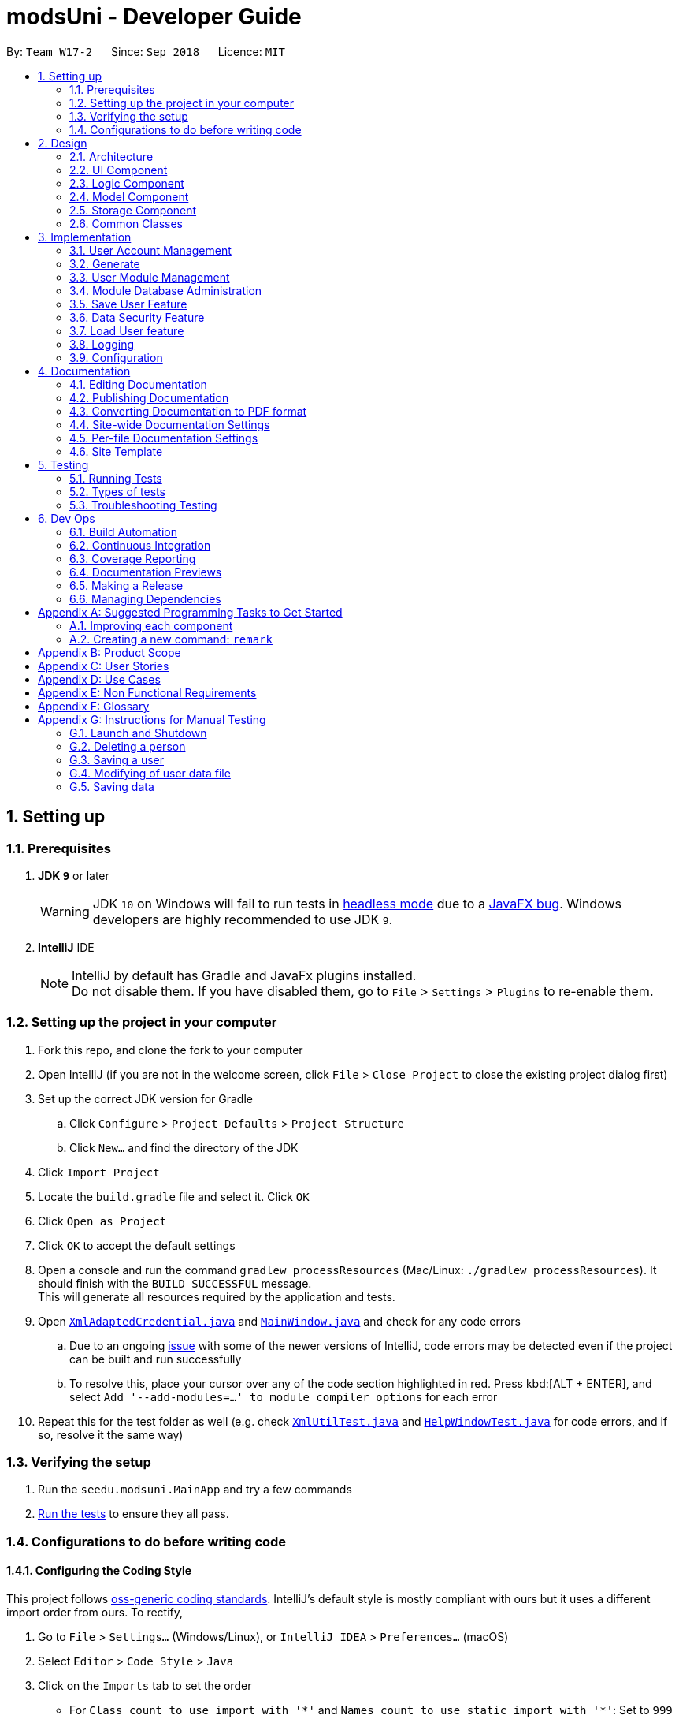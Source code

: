 = modsUni - Developer Guide
:site-section: DeveloperGuide
:toc:
:toc-title:
:toc-placement: preamble
:sectnums:
:imagesDir: images
:stylesDir: stylesheets
:xrefstyle: full
ifdef::env-github[]
:tip-caption: :bulb:
:note-caption: :information_source:
:warning-caption: :warning:
:experimental:
endif::[]
:repoURL: https://github.com/CS2103-AY1819S1-W17-2/main/tree/master/

By: `Team W17-2`      Since: `Sep 2018`      Licence: `MIT`

== Setting up

=== Prerequisites

. *JDK `9`* or later
+
[WARNING]
JDK `10` on Windows will fail to run tests in <<UsingGradle#Running-Tests, headless mode>> due to a https://github.com/javafxports/openjdk-jfx/issues/66[JavaFX bug].
Windows developers are highly recommended to use JDK `9`.

. *IntelliJ* IDE
+
[NOTE]
IntelliJ by default has Gradle and JavaFx plugins installed. +
Do not disable them. If you have disabled them, go to `File` > `Settings` > `Plugins` to re-enable them.


=== Setting up the project in your computer

. Fork this repo, and clone the fork to your computer
. Open IntelliJ (if you are not in the welcome screen, click `File` > `Close Project` to close the existing project dialog first)
. Set up the correct JDK version for Gradle
.. Click `Configure` > `Project Defaults` > `Project Structure`
.. Click `New...` and find the directory of the JDK
. Click `Import Project`
. Locate the `build.gradle` file and select it. Click `OK`
. Click `Open as Project`
. Click `OK` to accept the default settings
. Open a console and run the command `gradlew processResources` (Mac/Linux: `./gradlew processResources`). It should finish with the `BUILD SUCCESSFUL` message. +
This will generate all resources required by the application and tests.
. Open link:{repoURL}/src/main/java/seedu/modsuni/storage/XmlAdaptedCredential.java[`XmlAdaptedCredential.java`] and link:{repoURL}/src/main/java/seedu/modsuni/ui/MainWindow.java[`MainWindow.java`] and check for any code errors
.. Due to an ongoing https://youtrack.jetbrains.com/issue/IDEA-189060[issue] with some of the newer versions of IntelliJ, code errors may be detected even if the project can be built and run successfully
.. To resolve this, place your cursor over any of the code section highlighted in red. Press kbd:[ALT + ENTER], and select `Add '--add-modules=...' to module compiler options` for each error
. Repeat this for the test folder as well (e.g. check link:{repoURL}/src/test/java/seedu/modsuni/commons/util/XmlUtilTest.java[`XmlUtilTest.java`] and link:{repoURL}/src/test/java/seedu/modsuni/ui/HelpWindowTest.java[`HelpWindowTest.java`] for code errors, and if so, resolve it the same way)

=== Verifying the setup

. Run the `seedu.modsuni.MainApp` and try a few commands
. <<Testing,Run the tests>> to ensure they all pass.

=== Configurations to do before writing code

==== Configuring the Coding Style

This project follows https://github.com/oss-generic/process/blob/master/docs/CodingStandards.adoc[oss-generic coding standards]. IntelliJ's default style is mostly compliant with ours but it uses a different import order from ours. To rectify,

. Go to `File` > `Settings...` (Windows/Linux), or `IntelliJ IDEA` > `Preferences...` (macOS)
. Select `Editor` > `Code Style` > `Java`
. Click on the `Imports` tab to set the order

* For `Class count to use import with '\*'` and `Names count to use static import with '*'`: Set to `999` to prevent IntelliJ from contracting the import statements
* For `Import Layout`: The order is `import static all other imports`, `import java.\*`, `import javax.*`, `import org.\*`, `import com.*`, `import all other imports`. Add a `<blank line>` between each `import`

Optionally, you can follow the <<UsingCheckstyle#, UsingCheckstyle.adoc>> document to configure Intellij to check style-compliance as you write code.

==== Updating Documentation to match your fork

After forking the repo, the documentation will still have the modsUni branding and refer to the `CS2103-AY1819S1-W17-2/main` repo.

If you plan to develop this fork as a separate product (i.e. instead of contributing to `CS2103-AY1819S1-W17-2/main`), you should do the following:

. Configure the <<Docs-SiteWideDocSettings, site-wide documentation settings>> in link:{repoURL}/build.gradle[`build.gradle`], such as the `site-name`, to suit your own project.

. Replace the URL in the attribute `repoURL` in link:{repoURL}/docs/DeveloperGuide.adoc[`DeveloperGuide.adoc`] and link:{repoURL}/docs/UserGuide.adoc[`UserGuide.adoc`] with the URL of your fork.

==== Setting Up CI

Set up Travis to perform Continuous Integration (CI) for your fork. See <<UsingTravis#, UsingTravis.adoc>> to learn how to set it up.

After setting up Travis, you can optionally set up coverage reporting for your team fork (see <<UsingCoveralls#, UsingCoveralls.adoc>>).

[NOTE]
Coverage reporting could be useful for a team repository that hosts the final version but it is not that useful for your personal fork.

Optionally, you can set up AppVeyor as a second CI (see <<UsingAppVeyor#, UsingAppVeyor.adoc>>).

[NOTE]
Having both Travis and AppVeyor ensures your App works on both Unix-based platforms and Windows-based platforms (Travis is Unix-based and AppVeyor is Windows-based)

==== Getting Started with Coding

When you are ready to start coding,

1. Get some sense of the overall design by reading <<Design-Architecture>>.
2. Take a look at <<GetStartedProgramming>>.

== Design

[[Design-Architecture]]
=== Architecture

.Architecture Diagram
image::Architecture.png[width="600"]

The *_Architecture Diagram_* given above explains the high-level design of the App. Given below is a quick overview of each component.

[TIP]
The `.pptx` files used to create diagrams in this document can be found in the link:{repoURL}/docs/diagrams/[diagrams] folder. To update a diagram, modify the diagram in the pptx file, select the objects of the diagram, and choose `Save as picture`.

`Main` has only one class called link:{repoURL}/src/main/java/seedu/modsuni/MainApp.java[`MainApp`]. It is responsible for,

* At app launch: Initializes the components in the correct sequence, and connects them up with each other.
* At shut down: Shuts down the components and invokes cleanup method where necessary.

<<Design-Commons,*`Commons`*>> represents a collection of classes used by multiple other components. Two of those classes play important roles at the architecture level.

* `EventsCenter` : This class (written using https://github.com/google/guava/wiki/EventBusExplained[Google's Event Bus library]) is used by components to communicate with other components using events (i.e. a form of _Event Driven_ design)
* `LogsCenter` : Used by many classes to write log messages to the App's log file.

The rest of the App consists of four components.

* <<Design-Ui,*`UI`*>>: The UI of the App.
* <<Design-Logic,*`Logic`*>>: The command executor.
* <<Design-Model,*`Model`*>>: Holds the data of the App in-memory.
* <<Design-Storage,*`Storage`*>>: Reads data from, and writes data to, the hard disk.

Each of the four components

* Defines its _API_ in an `interface` with the same name as the Component.
* Exposes its functionality using a `{Component Name}Manager` class.

For example, the `Logic` component (see the class diagram given below) defines it's API in the `Logic.java` interface and exposes its functionality using the `LogicManager.java` class.

.Class Diagram of the Logic Component
image::LogicClassDiagram.png[width="800"]

[discrete]
==== Events-Driven Nature of the Design

The _Sequence Diagram_ below shows how the components interact for the scenario where the user issues the register command.

.Component interactions for `register` command (part 1)
image::SDforRegisterCommandOverview.png[width="800"]

[NOTE]
Note how the `Model` simply raises a `AddressBookChangedEvent` when the Address Book data are changed, instead of asking the `Storage` to save the updates to the hard disk.

The diagram below shows how the `EventsCenter` reacts to that event, which eventually results in the updates being saved to the hard disk and the status bar of the UI being updated to reflect the 'Last Updated' time.

.Component interactions for `register` command (part 2)
image::SDforRegisterCommandPart2.png[width="800"]

[NOTE]
Note how the event is propagated through the `EventsCenter` to the `Storage` and `UI` without `Model` having to be coupled to either of them. This is an example of how this Event Driven approach helps us reduce direct coupling between components.

The sections below give more details of each component.

[[Design-Ui]]
=== UI Component

.Structure of the UI Component
image::UiClassDiagram.png[width="800"]

*API* : link:{repoURL}/src/main/java/seedu/modsuni/ui/Ui.java[`Ui.java`]

The UI consists of a `MainWindow` that is made up of parts e.g.`CommandBox`, `ResultDisplay`, `PersonListPanel`, `StatusBarFooter`, `BrowserPanel` etc. All these, including the `MainWindow`, inherit from the abstract `UiPart` class.

The `UI` component uses JavaFx UI framework. The layout of these UI parts are defined in matching `.fxml` files that are in the `src/main/resources/view` folder. For example, the layout of the link:{repoURL}/src/main/java/seedu/modsuni/ui/MainWindow.java[`MainWindow`] is specified in link:{repoURL}/src/main/resources/view/MainWindow.fxml[`MainWindow.fxml`]

The `UI` component,

* Executes user commands using the `Logic` component.
* Binds itself to some data in the `Model` so that the UI can auto-update when data in the `Model` change.
* Responds to events raised from various parts of the App and updates the UI accordingly.

[[Design-Logic]]
=== Logic Component

[[fig-LogicClassDiagram]]
.Structure of the Logic Component
image::LogicClassDiagram.png[width="800"]

*API* :
link:{repoURL}/src/main/java/seedu/modsuni/logic/Logic.java[`Logic.java`]

.  `Logic` uses the `ModsUniParser` class to parse the user command.
.  This results in a `Command` object which is executed by the `LogicManager`.
.  The command execution can affect the `Model` (e.g. adding a person) and/or raise events.
.  The result of the command execution is encapsulated as a `CommandResult` object which is passed back to the `Ui`.

Given below is the Sequence Diagram for interactions within the `Logic` component for the `execute("delete 1")` API call.

.Interactions Inside the Logic Component for the `delete 1` Command
image::DeletePersonSdForLogic.png[width="800"]

[[Design-Model]]
=== Model Component

.Structure of the Model Component
image::ModelClassDiagram.png[width="800"]

*API* : link:{repoURL}/src/main/java/seedu/modsuni/model/Model.java[`Model.java`]

The `Model`,

* stores a `UserPref` object that represents the user's preferences.
* stores the Address Book data.
* exposes an unmodifiable `ObservableList<Person>` that can be 'observed' e.g. the UI can be bound to this list so that the UI automatically updates when the data in the list change.
* does not depend on any of the other three components.

[[Design-Storage]]
=== Storage Component

.Structure of the Storage Component
image::StorageClassDiagram.png[width="800"]

*API* : link:{repoURL}/src/main/java/seedu/modsuni/storage/Storage.java[`Storage.java`]

The `Storage` component,

* can save `UserPref` objects in json format and read it back.
* can save the Address Book data in xml format and read it back.

[[Design-Commons]]
=== Common Classes

Classes used by multiple components are in the `seedu.modsuni.commons` package.

== Implementation

This section describes some noteworthy details on how certain features are implemented.

// tag::useraccountmanagement[]
=== User Account Management

User Account Management involves mainly the authentication process of the users.
Only once they are authenticated, will their respective user data be loaded into the application.
Additionally, it is only by registering/logging in will users be able to access and manipulate their account details. +
This section will describe in detail the Current Implementation and the Design Considerations of the User Account Management feature. +

Figure 1(shown below) describes the general flow of the user account management in an activity diagram.

image::ADforUserAccountManagement.png[width="800",align="center"]
[.text-center]
_Figure 1. Activity Diagram for User Account Management._

==== Current Implementation

The User Account Management mechanism is facilitated by the following classes:

* `Credential` +
It stores `Username` and `Password` of the `User` class. +
Additionally, it implements the following operation(s):

** `Credential#isSameCredential(...)` -- Determines if there already exists a `Credential` with the same username in the `CredentialStore`

* `CredentialStore` +
It stores the credentials and the corresponding username in a `HashMap` object. +
Additionally, it implements the following operations(s):

** `CredentialStore#addCredential(...)` -- Adds the input credential into the credential store
** `CredentialStore#removeCredential(...)` -- Removes the input credential from the credential store.
** `CredentialStore#isVerifiedCredential(...)` -- Checks if there exists the same credential with the matching username and passwords. Returns `true` if the input credential is verified.

[NOTE]
The above operations are exposed in the `Model` interface as `Model#addCredential()`, `Model#removeCredential()` and `Model#isVerifiedCredential()` respectively.

* `User` +
Contains all the necessary data contained within a single user. +
Currently, there are two Users, each defined by their `Roles`; namely `Student` and `Admin` as defined in the enum class `Role.java`

*** `Student` +
Refers to the majority of the users. It stores variables pertaining to a student user.

*** `Admin` +
Refers to the application managers. It stores variables pertaining to an administrator.

Figure 2(shown below) is the Class Diagrams illustrating the inheritance between `User`, `Student` and `Admin`

image::UserClassDiagram.png[width="500",align="center"]
[.text-center]
_Figure 2. User, Student and Admin Class Diagrams_

[NOTE]
Each User types contain different class-variables. Additionally, the sets of commands available for either `User` types are limited to their respective `Role`

===== Implementation of the register feature

The `register` feature is facilitated by the `RegisterCommand` class.
It allows for students to sign up for a modsUni account, which is required to use the application.

[NOTE]
Registering only applies to students. For the creation of `Admin` Accounts, only existing administrators can create another `Admin` account

The `RegisterCommand` extends the `Command` class. Figure 3(shown below) depicts the UML representation of the `RegisterCommand`. +

image::RegisterCommandUML.png[width="350",align="center"]
[.text-center]
_Figure 3. UML Diagram of `RegisterCommand`._

Parsing of command is performed by `RegisterCommandParser`,
which returns a `RegisterCommand` object after parsing Username, Password, Name, Path to Profile Picture, Enrollment Date, Major(s) and Minor(s).
The Sequence Diagram shown below in Figure 4 illustrates the interactions between the `Logic` & `Model` components when the `RegisterCommand` is being executed.

image::SDforRegisterCommandLogicAndModel.png[width="900",align="center"]
[.text-center]
_Figure 4. Sequence Diagram for the interaction between `Logic` and `Model` Components when executing `RegisterCommand`._

Figure 5 below shows the high-level sequence diagram of the command execution.

image::SDforRegisterCommandOverview.png[width="800",align="center"]
[.text-center]
_Figure 5. High-Level Sequence diagram of registering a new student account._

Given below is an example usage scenario and how the register mechanism behaves at each step:

Step 1. The user launches the application for the first time. At start up, the `currentUser` in `Model` is not yet instantiated,
this would prevent any commands aside from `register` and `login` to be available to the user. +

[NOTE]
`currentUser` refers to the user account currently loaded in the modsUni Application.

Step 2. The user executes `register user/demo ...` to register a new `Student` account.
The `register` command will call `Model#addCredential(...)` and `Model#setCurrentUser(...)`. +

[NOTE]
A new `Student` would be initialized and automatically set as the `currentUser`, enabling the user to perform additional commands automatically. +


===== Implementation of the login feature

The `login` feature is facilitated by the `LoginCommand` class.
It allows for students to log into their existing modsUni account, granting them access to their respective user data. +

The `LoginCommand` extends the `Command` class. Figure 1(shown below) depicts the UML representation of the `LoginCommand`. +

image::LoginCommandUML.png[width="350",align="center"]
[.text-center]
_Figure 1. UML Diagram of `LoginCommand`._

Parsing of command is performed by `LoginCommandParser`, which returns a `LoginCommand` after parsing the username and password inputs.
The Sequence Diagram shown below in Figure 2 illustrates the interactions between the `Logic` & `Model` components when the `LoginCommand` is being executed.

image::SDforLoginCommandLogicAndModel.png[width="900",align="center"]
[.text-center]
_Figure 2. Sequence Diagram for the interaction between `Logic` and `Model` Components when executing `LoginCommand`._

Figure 3 below shows the high-level sequence diagram of the command execution.

image::SDforLoginCommandOverview.png[width="800",align="center"]
[.text-center]
_Figure 3. High-Level Sequence Diagram of the login process._

Given below is an example usage scenario and how the login mechanism behaves at each step:

1. The user launches the application. As explained earlier, since the `currentUser` in `Model` is not yet instantiated,
the user will only be able to execute either the `register` or `login` command. +

2. Having already registered an account, the user can proceed to execute `login user/demo pass/#Qwerty123` to log in to their account.
The `login` command will call `Model#isVerifiedCredential(...)` to determine if the user input matches a credential in `CredentialStore`. +

3. Should the credential be valid and verified, a `User` will be loaded from a the default `userData.xml` file.
Subseqently, the `Model#setCurrentUser(...)` will be called to set the loaded user data as the `currentUser`. +

4. Should the credential not be valid or does not match an existing credential in the `CredentialStore`, the user will simply be shown a failure message.

===== Implementation of the edit feature

The `edit` feature is facilitated by the `EditStudentCommand` class.
It allows for students to edit their existing modsUni account, granting them the ability
to modify personal details. +

The `EditStudentCommand` extends the `Command` class. Figure 1(shown below) depicts the UML representation of the `EditStudentCommand`. +

image::EditStudentCommandUML.png[width="350",align="center"]
[.text-center]
_Figure 1. UML Diagram of `EditStudentCommand`._

Parsing the command is performed by `EditStudentCommandParser`, which returns a `EditCommand` after parsing the user input.
The Sequence Diagram shown below in Figure 2 illustrates the interactions between the `Logic` & `Model` components when the `EditStudentCommand` is being executed.

image::SDforEditStudentCommandLogicAndModel.png[width="900",align="center"]
[.text-center]
_Figure 2. Sequence Diagram for the interaction between `Logic` and `Model` Components when executing `EditStudentCommand`._

Figure 3 below shows the high-level sequence diagram of the command execution:

image::SDforEditStudentCommand.png[width="800",align="center"]
[.text-center]
_Figure 3. High-Level Sequence Diagram of the edit process._

Given below is an example usage scenario and how the edit mechanism behaves at each step:

1. The user launches the application. Depending on whether the user already has an account registered, he would proceed to login. +
2. Now that the `currentUser` is being loaded. The student can proceed to execute an edit command `edit n/demo enroll/03/08/2017` +
At this point,`ModsUniParser` would instantiate `EditStudentCommandParser` which would parse the `edit` command.
3. `EditStudentCommandParser` would instantiate `EditStudentDescriptor`. `EditStudentDescriptor` contains the respective user details that is provided in the user input. +
[NOTE]
`EditStudentDescriptor` contains *only* the details as provided in the user input and will be used in `EditCommand#execute()` to update `currentUser`

4. `EditStudentCommandParser` would return a `EditCommand` with the descriptor class. Subsequently, `EditCommand#execute()` would be called.
5. At this point, `EditCommand#createEditedStudent(...)` would be called constructing a new Student object, with the `currentUser` and the descriptor.
6. Finally, `Model#setCurrentUser(...)` would be called to update `currentUser` with the new details.
[NOTE]
Upon the successful execute of the `edit` command, `UserTab` would also be updated with the new user details.

==== Design Considerations

===== Aspect: How user credentials are stored.

* **Alternative 1 (current choice):** Usage of a separate `CredentialStore` class to store all user credentials.
** Pros: This allows for better security through abstraction. By having the user credentials stored away from the `User`, they(users & malicious attackers) will not be able to explicitly manipulate the secured data outside the given parameters.
** Cons: Additional memory resources is used to store the data structures.
* **Alternative 2:** Storing the user credentials within the `User` class.
** Pros: This alternative is easier to implement.
** Cons: Sacrifices security for ease of implementation.

===== Aspect: Data structure to support the user account features.

* **Alternative 1 (current choice):** A `HashMap` is used to store the credentials, using a username-credential(`String->Credential`) key-value pair.
** Pros: Considering that there is no possibility of duplicate usernames, utilizing a `HashMap` data structure would improve optimization when verifying a specific credential, with an _O(1)_ search time.
** Cons: Additional memory resources is required for the usage of complex data structures.
* **Alternative 2:** Using a `List` of Credentials
** Pros: Will require less memory resources. Additionally, it is easier to implement.
** Cons: Should more and more user adopt the application, the increased volume of user credentials would result in an _O(n)_ operation when verifying a user credential.
// end::useraccountmanagement[]

// tag::generate[]
=== Generate

Generate is a command for student users to generate a schedule containing the modules to take in each
semester during their entire university candidature.

[NOTE]
The generate command can only be executed by users of type `Student`.

The section below will describe in detail the current implementation and design considerations of the
generate feature.

==== Current Implementation

The generate command is facilitated by the `GenerateCommand` class and the following methods in the Model
class:

* `Model#isStudent()` -- This method checks if the current user is a student.
* `Model#canGenerate()` -- This method checks if it is possible to generate a schedule.
* `Model#generateSchedule()` -- This method generates a schedule.

It generates a schedule based on the student’s staged modules. It also makes use of the `Generate`
class from the `Logic` package to create a schedule.

The `GenerateCommand` class extends from the `Command` class. Figure 1 as shown below depicts the UML
diagram for the `GenerateCommand` class.

image::GenerateCommandUML.png[width="250]
_Figure 1. GenerateCommand UML Diagram_

In the execute method of the Generate command, it will first check if the current user is a Student. Next
it will proceed on to check if all prerequisites of the student’s staged modules have been met. It does the
 prerequisite checks using the student’s taken module list. If the conditions are satisfactory, it will
 generate a schedule. Figure 2(shown below) shows the sequence diagram when executing the `GenerateCommand`.

image::SDforGenerateCommandLogicAndModel.png[width="250]
_Figure 2. Sequence diagram for the interaction between `Logic` and `Model` Components when executing
 `GenerateCommand`._

`GenerateCommand` uses multiple components of the modsUni application. Upon completion of generating the
schedule, two events will be posted. The first event is `MainWindowClearResourceEvent`. It will be posted to
inform the current UI that is in the main window to clear it's resources. The second event is
`NewGenerateResultAvailableEvent`. This event will show the UI for the schedule in the main window.
The sequence diagram shown below in Figure 3 illustrates the interactions between some of these components.

image::SequenceDiagramforGenerate.png[width="250]
_Figure 3. High Level Sequence Diagram for the `generate` command_

===== Example scenario of the generate command
Given below is an example usage scenario of how the generate command behaves:

The user launches the application for the first time and the `currentUser` will at this point be `null`.
Issuing the generate command at this point will throw an error message indicating to the user that they have
not registered an account or they are currently not logged in.

In order to utilise the generate command, the user must perform one of the following options:

* The user executes `register user/demo ...` to register a new `Student` account, followed by `addModuleS
cs1010`.

* The user executes `login user/demo pass/P@ssw0rd` to log into account, followed by `addModuleS cs1010`.

[NOTE]
A new `Student` would be initialized and automatically set as the `currentUser`. The module cs1010 would
also be added to the student's staged module list, enabling the student to perform generate command. +

==== Design Considerations

===== Aspect: How to generate a schedule

* **Alternative 1 (current choice):** Using of a separate `Generate` class to encapsulate the logic for
generating the schedule.
** Pros: Modification made to the generating of schedule does not affect the `Student` model.
** Cons: This approach adds complexity to the design of the application.
* **Alternative 2:** Adding the logic for generating the schedule to the `Student` model.
** Pros: This alternative is easier to implement.
** Cons: It breaks the single responsibility principle of the `Student` model.
// end::generate[]

// tag::usermodulemanagement[]
=== User Module Management
User Module Management involves mainly the interaction between users and their module lists.
A user is able to add and remove the module only if he is a student and the module exists in the database.
A user is allowed to search a module in the database.

The section below will describe in detail the Current Implementation and the Design Considerations of the User Module Management.

==== Current Implementation

The User Module Management is facilitated by the following classes:

* `Module` +
It stores all the necessary data contained within a single module.
The `code` of a module is considered as a key for searching and comparing purpose.
Two modules with the same `code` is considered as the same module.

* `ModuleList` +
It stores a `UniqueModuleList` which stores modules with unique code.

** `UniqueModuleList` stores an internal `ObservableList` for UI purpose.

* `User` +
It is the actor of the command. Add and remove commands are limited to a user whose `Roles` is `Student`.

** `Student` stores two `ModuleList` namely `modulesTaken` and `modulesStaged`, to store the modules chosen by the student.
*** `modulesTaken` represents the module student has taken before.
*** `modulesStaged` represents the module student wants to take later.

===== Implementation of the add feature

The `add` feature is facilitated by the `AddModuleToStudentStagedCommand` and `AddModuleToStudentTakenCommand` class.
It allows a user to add modules to his staged/taken module list by giving their code.

[NOTE]
A user is allowed to add only if: +
the user has logged in +
the user is a student +
the module exists in the database at this moment +
his staged/taken module list does not contains the module already

`AddModuleToStudentStaged/TakenCommand` extends the `Command` class. Figure 1(shown below) depicts the UML representation of `AddModuleToStudentStaged/TakenCommand`.

image::AddModuleToStudentStagedTakenCommandUML.png[width="400"]
_Figure 1. UML Diagram of `AddModuleToStudentStaged/TakenCommand`._

Parsing of command is performed by `AddModuleToStudentStaged/TakenCommandParser`,
which returns a `AddModuleToStudentStaged/TakenCommand` object after parsing input.

The Sequence Diagram shown below in Figure 2 illustrates the interactions between the `Logic` & `Model` components when `AddModuleToStudentStaged/TakenCommand` is being executed.

image::SDforAddModuleToStudentStagedTakenCommandLogicAndModel.png[width="900"]
_Figure 2. Sequence Diagram for the interaction between `Logic` and `Model` Components when executing `AddModuleToStudentStaged/TakenCommand`._

Figure 3 below shows the high-level sequence diagram of the command execution.

image::SDforAddModuleToStudentStagedTakenCommandOverview.png[width="800"]
_Figure 3. High-Level Sequence Diagram of adding a new module to the student's staged/taken module list._

Given below is an example usage scenario and how the adding mechanism behaves at each step: +
Step 1. The user launches the application. +
If it is the first time the user uses the application, after login as a student,
a `Student` model will be created, then `modulesTaken` and `modulesStaged` will be initialized as an empty `ModuleList`. +
If the user has logged in before, after login as a student, `modulesTaken` and `modulesStaged` will be recovered to the last saved version.

Step 2. After the user enters the command, `AddModuleToStudentStaged/TakenCommandParser` will create a `AddModuleToStudentStaged/TakenCommand`,
which contains two parameters. +
The first parameter is an `ArrayList` of `Code` to be searched. +
The second is a `String` contains the duplicate code entered by user.

Step 3. When the command is executed, `AddModuleToStudentStaged/TakenCommand` will call `Model#getCurrentUser()` and `Model#isStudent()` to check whether the user is a `Student`. +
`Model#searchCodeInDatabase(...)` to check whether the module exists in the database and update `toAdd` to the searched module,
`Model#hasModuleStaged/Taken(...)` to check whether the module has already existed in the student's staged/taken module list,
`Model#addModuleStaged/Taken(...)` to finally add the module to the student's staged/taken module list.

Step 4. After the module is added, the command will post an `ShowStaged/TakenTabRequestEvent` to show the user updated staged/taken module list. +
A `CommandResult` containing the log of execution result will be returned.

==== Design Considerations

===== Aspect: Search the module in the database

* **Alternative 1 (current choice):** Use `Code` as a key to search `moduleList` one by one.
** Pros: Easy to implement. Do not need to refactor `moduleList` to support this feature.
** Cons: Efficiency of searching is low. The time complexity is `O(N)`.
* **Alternative 2:** Refactor `moduleList` to be a `HashMap` for searching.
** Pros: Efficiency of searching will increase. The time complexity is `O(1)`.
** Cons: May not be cost-efficient to refactor `moduleList` only to support this feature.
// end::usermodulemanagement[]

// tag::moduledatabaseadministration[]
=== Module Database Administration

Module database administration is a series of commands that administrators can use to make necessary changes to keep
the module database up to date, or to cater to their own needs.

[NOTE]
The commands pertaining to module database administration can only be executed by users of type `Admin`.

Administrators can choose to add, remove or edit a module using `addModuleDB`, `removeModuleDB` and `editModule` respectively.
The changes will then be reflected
in both the module list in memory and in storage. Figure 1(shown below) describes the general flow of the administration
of the module database in an activity diagram.

image::ADforModuleDatabaseAdministration.png[width="800]
_Figure 1. Activity diagram for module database administration._

==== Current Implementation

The Module database administration mechanism is facilitated by `ModuleList` in `Model` via the following operations:

* `ModuleList#addModule(...)` -- This method adds a module to the module list.
* `ModuleList#removeModule(...)` -- This method removes a module from the module list.
* `ModuleList#hasModule(...)` -- This method checks if the given module already exists.
* `ModuleList#updateModule(...)` -- This method replace the specified target module with the given edited module.

[NOTE]
These operations are exposed in the `Model` interface as `Model#addModuleToDatabase(...)`,
`Model#removeModuleFromDatabase(...)`, `Model#hasModuleInDatabase(...)` and `Model#updateModule(...)` respectively.

Each module database administration commands is facilitated by a command class in modsUni. The following list
illustrates each command and their respective command class:

* `addModuleDB` -- `AddModuleToDatabaseCommand`
* `removeModuleDB` -- `RemoveModuleFromDatabaseCommand`
* `editModule` -- `EditModuleCommand`

**Adding module to database**

`addModuleDB` mechanism is facilitated by `AddModuleToDatabaseCommand`. It allows the addition of modules to database.

The `AddModuleToDatabaseCommand` extends for `Command`. Figure 2(shown below) depicts the UML representation of the
`AddModuleToDatabaseCommand`.

image::AddModuleToDatabaseCommandUML.png[width="400"]
_Figure 2. UML diagram of `AddModuleToDatabaseCommand`._

Parsing of command is performed by `AddModuleToDatabaseCommandParser`, which returns a `AddModuleToDatabaseCommand`
object after parsing ModuleCode, Title, Credit, Department, Description, AvailableSem and Prereq. Figure 3(shown below)
 shows the
sequence diagram of the `AddModuleToDatabaseCommandParser`.

image::SDforAddModuleToDatabaseCommandLogicAndModel.png[width="800"]
_Figure 3. Sequence diagram for the interaction between `Logic` and `Model` Components when executing
`AddModuleToDatabaseCommand`._

Figure 4(shown below) shows the high-level sequence diagram of the command execution.

image::SDforAddModuleToDatabaseCommand.png[width="800"]
_Figure 4. High-Level Sequence diagram of adding a module to database._

Given below is an example usage scenario and how the `addModuleDB` mechanism behaves at each step:

[NOTE]
For this example usage scenario, we assume that module "CS2109" did not exist in initially.

. An admin executes `addAdminDB` with valid arguments to add a module with module code “CS2109” to the module list.
The `addModuleDB` command calls `Model#addModuleToDatabase(...)`, causing the new model to be added to `ModuleList`
and subsequently update the `moduleList.xml` file with the new list.

. Another admin did not know the new module has already been added and tries to add the “CS2109” again by executing
`addModuleDB`. The `addModuleDB` command calls `Model#hasModuleInDatabase(...)`, causing a feedback to return,
informing the admin that the module already exists, and the module is not added.

**Deleting module from database**

`removeModuleDB` mechanism is facilitated by the `RemoveModuleFromDatabaseCommand` class. It allows `Admin` to remove
`Module` from the database.

The `RemoveModuleFromDatabaseCommand` extends for `Command`. Figure 5(shown below) depicts the UML representation of the
`RemoveModuleFromDatabaseCommand`.

image::RemoveModuleFromDatabaseCommandUML.png[width="400"]
_Figure 5. UML diagram of `RemoveModuleFromDatabaseCommand`._

Parsing of command is performed by `RemoveModuleFromDatabaseParser`, which returns a `RemoveModuleFromDatabase` object
after parsing moduleCode object. Figure 6(shown below) shows the sequence diagram of the `RemoveModuleFromDatabaseCommandParser`.

image::SDforRemoveModuleFromDatabaseCommandLogicAndModel.png[width="800"]
_Figure 6. Sequence diagram for the interaction between `Logic` and `Model` Components when executing
`RemoveModuleFromDatabase`._

Figure 7(shown below) shows the high-level sequence diagram of the command execution.

image::SDforRemoveModuleFromDatabaseCommand.png[width="800"]
_Figure 7. High-Level sequence diagram of removing a module from database._

Given below is an example usage scenario and how the `removeModuleDB` mechanism behaves at each step:

[NOTE]
For this example usage scenario, we assume that module "CS2109" already existed.

. An admin executes `removeAdminDB CS2109` to remove the module with module code “CS2109” from the module list.
The `removeModuleDB` command calls `Model#removeModuleFromDatabase(...)`, causing the module with module code “CS2109”
to be removed from the module list and subsequently update the `moduleList.xml` file with the new list.

. Another admin did not know that module “CS2109” has already been removed and tries to remove it again by
executing `removeModuleDB CS2109`. The `removeModuleDB` command returns a feedback informing the admin that the module
“CS2109” does not exist, and no changes is made to `ModuleList` and `moduleList.xml`.

**Editing module from database**

`editModule` mechanism is facilitated by the `EditModuleCommand` class. It allows `Admin` to edit `Module` from the
database.

The `EditModuleCommand` extends for `Command`. Figure 8(shown below) depicts the UML representation of the `EditModuleCommand`.

image::EditModuleCommandUML.png[width="400"]
_Figure 8. UML diagram of `EditModuleCommand`._

Parsing of command is performed by the `EditModuleCommandParser`, which returns a `EditModuleCommand` object after parsing
ModuleCode, Title, Credit, Department, Description, AvailableSem and Prereq. Figure 9(shown below) shows the sequence
diagram of the `EditModuleCommandParser`.

image::SDforEditModuleCommandLogicAndModel.png[width="800]
_Figure 9. Sequence diagram for the interaction between `Logic` and `Model` Components when executing `EditModule`._

Figure 10(shown below) shows the high-level sequence diagram of the command execution.

image::SDforEditModuleCommand.png[width="800"]
_Figure 10. High-level sequence diagram of editing a module from database._

==== Design Considerations

===== Aspect: How add & remove executes
* **Alternative 1 (current choice):** Interact with `moduleList` loaded from `moduleList.xml`.
** Pros: It is easy to implement.
** Cons: There may be performance issues in terms of memory usage.

* **Alternative 2:** Interact directly with `moduleList.xml`
** Pros: There will be less memory used for storing module list.
** Cons: Students may experience performance issues as they have to read from `moduleList.xml` in the hard disk every
time they execute command that requires reading the module list.

===== Aspect: Data structure for module list
* **Alternative 1 (current choice):** Using a list of `Module`.
** Pros: We can simply store `Module` objects directly into the list.
** Cons: We have to iterate through the list to check if a module exist, resulting in a linear time complexity.

* **Alternative 2:** Using a hash map with `ModuleCode` key and `Module` value.
** Pros: We can simply check if a `ModuleCode` key exists, which is fast as it is in constant time.
** Cons: Each module can only have one module code. Thus if a module have multiple module codes, we have to create
another module just to store the other module codes. This can be heavy on memory usage.
// end::moduledatabaseadministration[]

// tag::saveuser[]
=== Save User Feature
The save user feature involves mainly the saving process of a user's attributes.
A user can save their data only after they have logged in or registered an account.

[NOTE]
Data refers to a user's attributes listed in `SaveCommand` under the current implementation of the save user feature in the next section.

This section will describe in details the current implementation and the design considerations of the save user feature.

==== Current Implementation
The save mechanism is facilitated by the following classes:

* `SaveCommand` +
The `SaveCommand` stores the following attributes of a `User` object: +

** Attributes that exist in all user:

*** Username +
    The username of a user.
*** Name +
    The name of the user.
*** Role +
    The role of the user.
[NOTE]
`Username` is unique to every user and is used for logging in. `Name` is non-unique and multiple users can use the same `Name`.

** Attributes that only exist in an admin:

*** Salary +
    The salary of an administrator.
*** Employment Date +
    The employment date of an administrator.

** Attributes that only exist in a student:

*** Enrollment Date +
    The enrollment date of a student.
*** Major(s) +
    A list of a student's major.
*** Minor(s) +
    A list of a student's minor.
*** Modules Taken +
    A list of modules took by a student.
*** Modules Staged +
    A list of modules staged for the generation of candidature.
[IMPORTANT]
A student must have *at least one* major and can have no minor.

* `UserStorage` +
It provides methods to save the current user's attributes as well as to load a file containing previously saved data. +
`UserStorage` implements the following operations:
** `StorageManager#saveUser(…​)` — Save the user's data into the specified file path.
** `StorageManager#readUser(…​)` — Reads the user's data from the specified file path.

===== Implementation of the save feature

The `save` mechanism of modsUni is facilitated by `SaveCommand` class and is event-driven.
It allows a user to save their data as an XML file.

[NOTE]
Both admin and student can use the save feature.

The `SaveCommand` class extends from the `Command` class as shown below in Figure 1.

image::SaveCommandUML.png[width="250"]
_Figure 1. SaveCommand UML Diagram_

The parsing of command is performed by `SaveCommandParser`, which returns a `SaveCommand` object after parsing the save file path.
The sequence diagram shown below in Figure 2 illustrates the interactions between the Logic and Model components when the SaveCommand is being executed.

image::SDforSaveCommandLogicAndModel.png[width="800"]
_Figure 2. Sequence Diagram for the interaction between Logic and Model Components when executing SaveCommand_

The `save` feature uses multiple components of the modsUni application.
The sequence diagram shown below in Figure 3 illustrates the interactions between some of these components.
In addition, the sequence diagram also illustrates that `SaveCommand` is driven by the `SaveUserChangedEvent`.

image::SequenceDiagramforSave.png[width="800"]
_Figure 3. High-Level Sequence Diagram for the `save sp/userdata.xml` command_

The `SaveUserChangedEvent` mentioned above is handled by the `Storage` component as shown in Figure 4.

image::SequenceDiagramforSaveEventHandling.png[width="550"]
_Figure 4. High-Level Sequence Diagram showing how the Storage component handles `SaveUserChangedEvent` which was triggered by EventsCenter_

The Storage component makes use of `XmlUserStorage` class to write `User` to a file specified by the file path.
Both the conversion of `User` object to `XmlSerializableUser` as well as writing to file is shown in the following code snippet below:

[source, java]
----
public void saveUser(User user, Path filePath, String password) throws IOException {
    // ... null checks ...
    FileUtil.createIfMissing(filePath);
    XmlFileStorage.saveDataToFile(filePath, new XmlSerializableUser(user, password));
}
----
`XmlFileStorage#saveDataToFile(...)` utilizes `XmlUtil#saveDataToFile(...)` to save the newly created `XmlSerializableUser` object to the file as shown in the code snipplets below:

[source, java]
----
public static void saveDataToFile(Path file, XmlSerializableUser user) throws FileNotFoundException {
    try {
        XmlUtil.saveDataToFile(file, user);
    } catch (JAXBException e) {
        throw new AssertionError("Unexpected exception " + e.getMessage(), e);
    }
}
----


---
Given below is an example usage scenario and how the save mechanism behaves:

1. A student will first log into their account and add their preferred modules.

2. Upon issuing the command `save sp/userdata.xml`, the save command will call `Model#saveUserFile(...)` which then raises `SaveUserChangedEvent`. This `SaveUserChangedEvent` is then handled by `StorageManager`.

3. `StorageManager` then utilizes `XmlUserStorage#saveUser(...)` which saves the file to the file path specified by the user.


[TIP]
A newly registered `Student` would be initialized and automatically logged in which enables the student to perform the save command. +

The following activity diagram shown in Figure 5 summarizes what happens when a user executes the save command.

image::SaveActivityDiagram.png[width="550"]
_Figure 5. Activity Diagram for the save command_

==== Design Considerations

===== Aspect: Data to save

* **Alternative 1 (current choice):** Save every attribute of a `User`.
** Pros: Able to restore to any state of a user.
** Cons: Harder to implement as support for converting data of user to XML format needs to be added.
* **Alternative 2:** Save only the staged modules.
** Pros: Will use less storage space (saving only staged module vs saving all user data).
** Cons: Does not restore the state of a user entirely.
// end::saveuser[]

// tag::datasecurity[]
=== Data Security Feature
The data security feature involves mainly the encryption of the user data file when using the `save` command and the decryption of a user data file when logging in using the `login` command. +

[NOTE]
Advanced Encryption Standard (AES) is the algorithm used for encryption.

This section will describe in details the current implementation and the design considerations of the data encryption & decryption feature.

---
==== Current Implementation
The data security feature is facilitated by `DataSecurityUtil` class. +
`DataSecurityUtil` implements the following operations:

* `DataSecurityUtil#encrypt(…​)` — Encrypts a `byte[]` with the specified password and returns the encrypted `byte[]`.
* `DataSecurityUtil#decrypt(…​)` — Decrypts a `byte[]` with the specified password and returns the decrypted `byte[]`.

`DataSecurityUtil` class utilizes `javax.crypto.cipher` and `javax.crypto.spec.SecretKeySpec` packages for the operations mentioned above.

The `Hashing` class is also used to generate an SHA-1 hash to ensure that there are at least 16 bytes (128 bits) which is required to generate `SecretKeySpec`.

The encryption and decryption of user data are performed in `XMLAdaptedUser`.

===== Implementation of the encryption feature

The encryption feature is integrated with the *Save User Feature*.

During the conversion of a `User` object to XML, the encryption is performed in `XMLAdapterUser`, right before the file is written locally.
Currently, only `Username` (for all users) and `Salary` (for administrators) is encrypted.

The following code snippet shown below illustrates the encryption process:

[source, java]
----
public XmlAdaptedUser(User user, String password) {
    // ... null checks ...

    // All users
    this.username = DataSecurityUtil.bytesToBase64(DataSecurityUtil.encrypt(
            user.getUsername().toString().getBytes(), password));
    this.name = user.getName().toString();
    this.role = user.getRole().toString();
    this.pathToProfilePic = user.getPathToProfilePic().toString();

    // Admin
    if (user.getRole() == Role.ADMIN) {
        Admin admin = (Admin) user;
        this.salary = DataSecurityUtil.bytesToBase64(DataSecurityUtil.encrypt(
                admin.getSalary().toString().getBytes(), password));
        this.employmentDate = admin.getEmploymentDate().toString();
    }

    // ... removed for brevity ...
}
----

The sequence diagram shown below in Figure 1 illustrates the integration of encryption with the save user feature.

image::SequenceDiagramforSaveEventHandlingWithEncryption.png[width="550"]
_Figure 1. Sequence Diagram for the interaction between EventsCenter and Storage Components when executing SaveCommand with encryption_


===== Implementation of the decryption feature
The decryption feature is integrated with the login feature under *User Account Management*. +

When `LoginCommand` calls `model.readUser(...)` the loading of user file will commence and the decryption will occur in `XMLAdapterUser#toModelType(...)`.

This is shown in the following code snippets below:

[source, java]
----
public User toModelType(String password) throws IllegalValueException, CorruptedFileException,
        NoSuchPaddingException, InvalidPasswordException, NoSuchAlgorithmException, InvalidKeyException {

    User user = null;
    checkMandatoryFields();

    // Applies to all user
    String decryptedUsername = decryptUsername(password);

    // Applies to only admin
    if ("ADMIN".equals(role)) {
        checkAdminFields();
        String decryptedSalary = decryptSalary(password);
        user = new Admin(new Username(decryptedUsername), new Name(name), Role.ADMIN, new Salary(decryptedSalary), new EmployDate(employmentDate));
    }
    // ... removed for brevity ...

    return user;
}
----

The code snippets of `decryptUsername(...)` and `decryptSalary(...)` are shown below respectively:

[source, java]
----
private String decryptUsername(String password) throws NoSuchAlgorithmException, InvalidKeyException,
        InvalidPasswordException, CorruptedFileException, NoSuchPaddingException {
    return new String(DataSecurityUtil.decrypt(
            DataSecurityUtil.base64ToBytes(username), password), StandardCharsets.UTF_8);
}

private String decryptSalary(String password) throws NoSuchAlgorithmException, InvalidKeyException,
        InvalidPasswordException, CorruptedFileException, NoSuchPaddingException {
    return new String(DataSecurityUtil.decrypt(
        DataSecurityUtil.base64ToBytes(salary), password), StandardCharsets.UTF_8);
}
----

The sequence diagram shown below in Figure 2 illustrates the integration of decryption with the login feature.

image::SDforSaveCommandLogicAndModelUserDecryption.png[width="800"]
_Figure 2. Sequence Diagram for the interaction between Logic Component and DataSecurityUtil when executing LoginCommand_

The following activity diagram shown in Figure 3 summarizes what happens in the decryption process when a user executes the login command.

image::DecryptionActivityDiagram.png[width="550"]
_Figure 3. Activity Diagram for decryption feature in the login command_

==== Design Considerations

===== Aspect: How encryption is implemented

* **Alternative 1 (current choice):** Implement as an inbuilt feature.
** Pros: Confidentiality of a user's data file is preserved at all times.
** Cons: User does not have full control over user data file.
* **Alternative 2:** Implement as a command.
** Pros: User will have more control over data security.
** Cons: Enforcement of data security outside of the application would be harder.

===== Aspect: Generation of security key for encryption/decryption

* **Alternative 1 (current choice):** Generate the key using a user's password.
** Pros: User does not need to supply additional information or file for encryption or decryption.
** Cons: User is unable to decrypt their user data file if they forget their password.
* **Alternative 2:** Generate the key using `KeyGenerator` and an additional file is needed to log in.
** Pros: The key will be more secured compared to the key generated from alternative one since a weak password that is susceptible to password cracking may be used by a user.
** Cons: User is unable to decrypt their user data file if the key file is lost or corrupted.

===== Aspect: What fields to encrypt

* **Alternative 1 (current choice):** Encrypt some fields (Username and Salary).
** Pros: The encryption of username ensures that a malicious user is unable to correlate a specific user data file to a credential in the credential store.
In addition, advance users can edit unencrypted fields in the user data file.
** Cons: The user data file will contain unencrypted information.
* **Alternative 2:** Encrypt every field.
** Pros: The user data file is secure since every field is encrypted.
** Cons: Advance user are unable to edit from the user data file manually.

// end::datasecurity[]

// tag::loaduser[]
=== Load User feature
The load user feature involves mainly the loading process of a user's attributes.
This feature is integrated into the `login` command, however it functions independently from authentication process.

This section will describe in details the current implementation and the design considerations of the load user feature.

==== Current Implementation
The load mechanism is facilitated by the `UserStorage` class.

It provides a method to load the user's attributes from a saved file. +
The following operation is used for the loading process:

`StorageManager#readUser(…​)` — Reads the user's data from the specified file path.

===== Implementation of the save feature

The load mechanism of modsUni is facilitated by `LoginCommand` class and is event-driven.
It allows a user to load their data in modsUni from an XML file.

The load feature uses multiple components of the modsUni application.
Parsing of command is performed by LoginCommandParser, which returns a LoginCommand object after parsing the save file path.

The sequence diagram shown below in Figure 1 illustrates the interactions between some of these components.

image::SequenceDiagramforLoginLoad.png[width="800"]
_Figure 1. Sequence Diagram for the interaction between Logic and Model Components when executing LoginCommand_

image::SDforLoginCommandOverviewWithLoad.png[width="800"]
_Figure 2. High-Level Sequence Diagram of the login process._

The Storage component makes use of `XmlUserStorage` class to read `User` from the file specified by the file path.
The conversion from `XmlSerializableUser` to `User` object is shown in the following code snippet below:

[source, java]
----
public Optional<User> readUser(Path filePath, String password) throws DataConversionException, FileNotFoundException {
    // ... null checks ...

    XmlSerializableUser xmlUser = XmlFileStorage.loadUserDataFromSaveFile(filePath);
    try {
        return Optional.of(xmlUser.toModelType(...));
    } catch (IllegalValueException ive) {
        logger.info("Illegal values found in " + filePath + ": " + ive.getMessage());
        throw new DataConversionException(ive);
    }
}
----
The method `XmlFileStorage#loadUserDataFromSaveFile(...)` as shown in the code snippets below:

[source, java]
----
public static XmlSerializableUser loadUserDataFromSaveFile(Path file) throws DataConversionException, FileNotFoundException {
    try {
        return XmlUtil.getDataFromFile(file, XmlSerializableUser.class);
    } catch (JAXBException e) {
        throw new DataConversionException(e);
    }
}
----


---
Given below is an example usage scenario and how the save mechanism behaves:

1. A student will use the login command to log into their account.

2. Upon issuing the login command , the login command will call `Model#readUserFile(...)` which then loads the file into an `XmlSerializableUser` using `XmlFileStorage.loadUserDataFromSaveFile(...)`.

3. The `XmlSerializableUser` object is then converted to an `User` object using the  `XmlSerializableUser#toModelType(...)`.

==== Design Considerations

===== Aspect: Load command

* **Alternative 1 (current choice):** Loads file together with login.
** Pros: Able to load a user saved file without entering an additional command.
** Cons: Reduce flexibility.
* **Alternative 2:** Load file using an independent load command.
** Pros: More control over when a file is loaded..
** Cons: Additional command which may lead to more bug.
// end::loaduser[]

=== Logging

We are using `java.util.logging` package for logging. The `LogsCenter` class is used to manage the logging levels and logging destinations.

* The logging level can be controlled using the `logLevel` setting in the configuration file (See <<Implementation-Configuration>>)
* The `Logger` for a class can be obtained using `LogsCenter.getLogger(Class)` which will log messages according to the specified logging level
* Currently log messages are output through: `Console` and to a `.log` file.

*Logging Levels*

* `SEVERE` : Critical problem detected which may possibly cause the termination of the application
* `WARNING` : Can continue, but with caution
* `INFO` : Information showing the noteworthy actions by the App
* `FINE` : Details that is not usually noteworthy but may be useful in debugging e.g. print the actual list instead of just its size

[[Implementation-Configuration]]
=== Configuration

Certain properties of the application can be controlled (e.g App name, logging level) through the configuration file (default: `config.json`).

== Documentation

We use asciidoc for writing documentation.

[NOTE]
We chose asciidoc over Markdown because asciidoc, although a bit more complex than Markdown, provides more flexibility in formatting.

=== Editing Documentation

See <<UsingGradle#rendering-asciidoc-files, UsingGradle.adoc>> to learn how to render `.adoc` files locally to preview the end result of your edits.
Alternatively, you can download the AsciiDoc plugin for IntelliJ, which allows you to preview the changes you have made to your `.adoc` files in real-time.

=== Publishing Documentation

See <<UsingTravis#deploying-github-pages, UsingTravis.adoc>> to learn how to deploy GitHub Pages using Travis.

=== Converting Documentation to PDF format

We use https://www.google.com/chrome/browser/desktop/[Google Chrome] for converting documentation to PDF format, as Chrome's PDF engine preserves hyperlinks used in webpages.

Here are the steps to convert the project documentation files to PDF format.

.  Follow the instructions in <<UsingGradle#rendering-asciidoc-files, UsingGradle.adoc>> to convert the AsciiDoc files in the `docs/` directory to HTML format.
.  Go to your generated HTML files in the `build/docs` folder, right click on them and select `Open with` -> `Google Chrome`.
.  Within Chrome, click on the `Print` option in Chrome's menu.
.  Set the destination to `Save as PDF`, then click `Save` to save a copy of the file in PDF format. For best results, use the settings indicated in the screenshot below.

.Saving documentation as PDF files in Chrome
image::chrome_save_as_pdf.png[width="300"]

[[Docs-SiteWideDocSettings]]
=== Site-wide Documentation Settings

The link:{repoURL}/build.gradle[`build.gradle`] file specifies some project-specific https://asciidoctor.org/docs/user-manual/#attributes[asciidoc attributes] which affects how all documentation files within this project are rendered.

[TIP]
Attributes left unset in the `build.gradle` file will use their *default value*, if any.

[cols="1,2a,1", options="header"]
.List of site-wide attributes
|===
|Attribute name |Description |Default value

|`site-name`
|The name of the website.
If set, the name will be displayed near the top of the page.
|_not set_

|`site-githuburl`
|URL to the site's repository on https://github.com[GitHub].
Setting this will add a "View on GitHub" link in the navigation bar.
|_not set_

|`site-seedu`
|Define this attribute if the project is an official SE-EDU project.
This will render the SE-EDU navigation bar at the top of the page, and add some SE-EDU-specific navigation items.
|_not set_

|===

[[Docs-PerFileDocSettings]]
=== Per-file Documentation Settings

Each `.adoc` file may also specify some file-specific https://asciidoctor.org/docs/user-manual/#attributes[asciidoc attributes] which affects how the file is rendered.

Asciidoctor's https://asciidoctor.org/docs/user-manual/#builtin-attributes[built-in attributes] may be specified and used as well.

[TIP]
Attributes left unset in `.adoc` files will use their *default value*, if any.

[cols="1,2a,1", options="header"]
.List of per-file attributes, excluding Asciidoctor's built-in attributes
|===
|Attribute name |Description |Default value

|`site-section`
|Site section that the document belongs to.
This will cause the associated item in the navigation bar to be highlighted.
One of: `UserGuide`, `DeveloperGuide`, ``LearningOutcomes``{asterisk}, `AboutUs`, `ContactUs`

_{asterisk} Official SE-EDU projects only_
|_not set_

|`no-site-header`
|Set this attribute to remove the site navigation bar.
|_not set_

|===

=== Site Template

The files in link:{repoURL}/docs/stylesheets[`docs/stylesheets`] are the https://developer.mozilla.org/en-US/docs/Web/CSS[CSS stylesheets] of the site.
You can modify them to change some properties of the site's design.

The files in link:{repoURL}/docs/templates[`docs/templates`] controls the rendering of `.adoc` files into HTML5.
These template files are written in a mixture of https://www.ruby-lang.org[Ruby] and http://slim-lang.com[Slim].

[WARNING]
====
Modifying the template files in link:{repoURL}/docs/templates[`docs/templates`] requires some knowledge and experience with Ruby and Asciidoctor's API.
You should only modify them if you need greater control over the site's layout than what stylesheets can provide.
The SE-EDU team does not provide support for modified template files.
====

[[Testing]]
== Testing

=== Running Tests

There are three ways to run tests.

[TIP]
The most reliable way to run tests is the 3rd one. The first two methods might fail some GUI tests due to platform/resolution-specific idiosyncrasies.

*Method 1: Using IntelliJ JUnit test runner*

* To run all tests, right-click on the `src/test/java` folder and choose `Run 'All Tests'`
* To run a subset of tests, you can right-click on a test package, test class, or a test and choose `Run 'ABC'`

*Method 2: Using Gradle*

* Open a console and run the command `gradlew clean allTests` (Mac/Linux: `./gradlew clean allTests`)

[NOTE]
See <<UsingGradle#, UsingGradle.adoc>> for more info on how to run tests using Gradle.

*Method 3: Using Gradle (headless)*

Thanks to the https://github.com/TestFX/TestFX[TestFX] library we use, our GUI tests can be run in the _headless_ mode. In the headless mode, GUI tests do not show up on the screen. That means the developer can do other things on the Computer while the tests are running.

To run tests in headless mode, open a console and run the command `gradlew clean headless allTests` (Mac/Linux: `./gradlew clean headless allTests`)

=== Types of tests

We have two types of tests:

.  *GUI Tests* - These are tests involving the GUI. They include,
.. _System Tests_ that test the entire App by simulating user actions on the GUI. These are in the `systemtests` package.
.. _Unit tests_ that test the individual components. These are in `seedu.modsuni.ui` package.
.  *Non-GUI Tests* - These are tests not involving the GUI. They include,
..  _Unit tests_ targeting the lowest level methods/classes. +
e.g. `seedu.modsuni.commons.StringUtilTest`
..  _Integration tests_ that are checking the integration of multiple code units (those code units are assumed to be working). +
e.g. `seedu.modsuni.storage.StorageManagerTest`
..  Hybrids of unit and integration tests. These test are checking multiple code units as well as how the are connected together. +
e.g. `seedu.modsuni.logic.LogicManagerTest`


=== Troubleshooting Testing
**Problem: `HelpWindowTest` fails with a `NullPointerException`.**

* Reason: One of its dependencies, `HelpWindow.html` in `src/main/resources/docs` is missing.
* Solution: Execute Gradle task `processResources`.

== Dev Ops

=== Build Automation

See <<UsingGradle#, UsingGradle.adoc>> to learn how to use Gradle for build automation.

=== Continuous Integration

We use https://travis-ci.org/[Travis CI] and https://www.appveyor.com/[AppVeyor] to perform _Continuous Integration_ on our projects. See <<UsingTravis#, UsingTravis.adoc>> and <<UsingAppVeyor#, UsingAppVeyor.adoc>> for more details.

=== Coverage Reporting

We use https://coveralls.io/[Coveralls] to track the code coverage of our projects. See <<UsingCoveralls#, UsingCoveralls.adoc>> for more details.

=== Documentation Previews
When a pull request has changes to asciidoc files, you can use https://www.netlify.com/[Netlify] to see a preview of how the HTML version of those asciidoc files will look like when the pull request is merged. See <<UsingNetlify#, UsingNetlify.adoc>> for more details.

=== Making a Release

Here are the steps to create a new release.

.  Update the version number in link:{repoURL}/src/main/java/seedu/modsuni/MainApp.java[`MainApp.java`].
.  Generate a JAR file <<UsingGradle#creating-the-jar-file, using Gradle>>.
.  Tag the repo with the version number. e.g. `v0.1`
.  https://help.github.com/articles/creating-releases/[Create a new release using GitHub] and upload the JAR file you created.

=== Managing Dependencies

A project often depends on third-party libraries. For example, Address Book depends on the http://wiki.fasterxml.com/JacksonHome[Jackson library] for XML parsing. Managing these _dependencies_ can be automated using Gradle. For example, Gradle can download the dependencies automatically, which is better than these alternatives. +
a. Include those libraries in the repo (this bloats the repo size) +
b. Require developers to download those libraries manually (this creates extra work for developers)

[[GetStartedProgramming]]
[appendix]
== Suggested Programming Tasks to Get Started

Suggested path for new programmers:

1. First, add small local-impact (i.e. the impact of the change does not go beyond the component) enhancements to one component at a time. Some suggestions are given in <<GetStartedProgramming-EachComponent>>.

2. Next, add a feature that touches multiple components to learn how to implement an end-to-end feature across all components. <<GetStartedProgramming-RemarkCommand>> explains how to go about adding such a feature.

[[GetStartedProgramming-EachComponent]]
=== Improving each component

Each individual exercise in this section is component-based (i.e. you would not need to modify the other components to get it to work).

[discrete]
==== `Logic` component

*Scenario:* You are in charge of `logic`. During dog-fooding, your team realize that it is troublesome for the user to type the whole command in order to execute a command. Your team devise some strategies to help cut down the amount of typing necessary, and one of the suggestions was to implement aliases for the command words. Your job is to implement such aliases.

[TIP]
Do take a look at <<Design-Logic>> before attempting to modify the `Logic` component.

. Add a shorthand equivalent alias for each of the individual commands. For example, besides typing `clear`, the user can also type `c` to remove all persons in the list.
+
****
* Hints
** Just like we store each individual command word constant `COMMAND_WORD` inside `*Command.java` (e.g.  link:{repoURL}/src/main/java/seedu/modsuni/logic/commands/FindCommand.java[`FindCommand#COMMAND_WORD`], link:{repoURL}/src/main/java/seedu/address/logic/commands/DeleteCommand.java[`DeleteCommand#COMMAND_WORD`]), you need a new constant for aliases as well (e.g. `FindCommand#COMMAND_ALIAS`).
** link:{repoURL}/src/main/java/seedu/modsuni/logic/parser/ModsUniParser.java[`ModsUniParser`] is responsible for analyzing command words.
* Solution
** Modify the switch statement in link:{repoURL}/src/main/java/seedu/modsuni/logic/parser/ModsUniParser.java[`ModsUniParser#parseCommand(String)`] such that both the proper command word and alias can be used to execute the same intended command.
** Add new tests for each of the aliases that you have added.
** Update the user guide to document the new aliases.
** See this https://github.com/se-edu/addressbook-level4/pull/785[PR] for the full solution.
****

[discrete]
==== `Model` component

*Scenario:* You are in charge of `model`. One day, the `logic`-in-charge approaches you for help. He wants to implement a command such that a student is able to remove all modules in a particular module list, but the model API does not support such a functionality at the moment. Your job is to implement an API method, so that your teammate can use your API to implement his command.

[TIP]
Do take a look at <<Design-Model>> before attempting to modify the `Model` component.

. Add a `removeAllStagedModules()` method.
. Add a `removeAllTakenModules()` method.
+
****
* Hints
** The link:{repoURL}/src/main/java/seedu/modsuni/model/Model.java[`Model`] and link:{repoURL}/src/main/java/seedu/modsuni/model/user/student/Student.java[`Student`] API need to be updated.
** Think about how you can use SLAP to design the method. Where should we place the main logic of deleting the modules?
**  Find out which of the existing API methods in  link:{repoURL}/src/main/java/seedu/modsuni/model/ModelManager.java[`AddressBook`] and link:{repoURL}/src/main/java/seedu/modsuni/model/user/student/Student.java[`Student`] classes can be used to implement the module list removal logic. link:{repoURL}/src/main/java/seedu/modsuni/model/ModelManager.java[`ModelManager`] allows you to update the various module lists, and link:{repoURL}/src/main/java/seedu/modsuni/model/user/student/Student.java[`Student`] allows you to update the module lists.
* Solution
** Implement a `removeAllXXXModules()` method in link:{repoURL}/src/main/java/seedu/modsuni/model/ModelManager.java[`ModelManager`]. Reinitialise the respective list.
** Add a new API method `removeAllXXXModules()` in link:{repoURL}/src/main/java/seedu/modsuni/model/student/Student.java[`Student`]. Your link:{repoURL}/src/main/java/seedu/address/model/ModelManager.java[`ModelManager`] should call `Student#removeAllXXXModules()`.
** Add new tests for each of the new public methods that you have added.
** See this https://github.com/se-edu/addressbook-level4/pull/790[PR] for the full solution.
****

[discrete]
==== `Ui` component

*Scenario:* You are in charge of `ui`. During a beta testing session, your team is observing how the users use your address book application. You realize that one of the users occasionally tries to delete non-existent tags from a contact, because the tags all look the same visually, and the user got confused. Another user made a typing mistake in his command, but did not realize he had done so because the error message wasn't prominent enough. A third user keeps scrolling down the list, because he keeps forgetting the index of the last person in the list. Your job is to implement improvements to the UI to solve all these problems.

[TIP]
Do take a look at <<Design-Ui>> before attempting to modify the `UI` component.

. Use different colors for different tags inside person cards. For example, `friends` tags can be all in brown, and `colleagues` tags can be all in yellow.
+
**Before**
+
image::getting-started-ui-tag-before.png[width="300"]
+
**After**
+
image::getting-started-ui-tag-after.png[width="300"]
+
****
* Hints
** The tag labels are created inside link:{repoURL}/src/main/java/seedu/address/ui/PersonCard.java[the `PersonCard` constructor] (`new Label(tag.tagName)`). https://docs.oracle.com/javase/8/javafx/api/javafx/scene/control/Label.html[JavaFX's `Label` class] allows you to modify the style of each Label, such as changing its color.
** Use the .css attribute `-fx-background-color` to add a color.
** You may wish to modify link:{repoURL}/src/main/resources/view/DarkTheme.css[`DarkTheme.css`] to include some pre-defined colors using css, especially if you have experience with web-based css.
* Solution
** You can modify the existing test methods for `PersonCard` 's to include testing the tag's color as well.
** See this https://github.com/se-edu/addressbook-level4/pull/798[PR] for the full solution.
*** The PR uses the hash code of the tag names to generate a color. This is deliberately designed to ensure consistent colors each time the application runs. You may wish to expand on this design to include additional features, such as allowing users to set their own tag colors, and directly saving the colors to storage, so that tags retain their colors even if the hash code algorithm changes.
****

. Modify link:{repoURL}/src/main/java/seedu/address/commons/events/ui/NewResultAvailableEvent.java[`NewResultAvailableEvent`] such that link:{repoURL}/src/main/java/seedu/address/ui/ResultDisplay.java[`ResultDisplay`] can show a different style on error (currently it shows the same regardless of errors).
+
**Before**
+
image::getting-started-ui-result-before.png[width="200"]
+
**After**
+
image::getting-started-ui-result-after.png[width="200"]
+
****
* Hints
** link:{repoURL}/src/main/java/seedu/address/commons/events/ui/NewResultAvailableEvent.java[`NewResultAvailableEvent`] is raised by link:{repoURL}/src/main/java/seedu/address/ui/CommandBox.java[`CommandBox`] which also knows whether the result is a success or failure, and is caught by link:{repoURL}/src/main/java/seedu/address/ui/ResultDisplay.java[`ResultDisplay`] which is where we want to change the style to.
** Refer to link:{repoURL}/src/main/java/seedu/address/ui/CommandBox.java[`CommandBox`] for an example on how to display an error.
* Solution
** Modify link:{repoURL}/src/main/java/seedu/address/commons/events/ui/NewResultAvailableEvent.java[`NewResultAvailableEvent`] 's constructor so that users of the event can indicate whether an error has occurred.
** Modify link:{repoURL}/src/main/java/seedu/address/ui/ResultDisplay.java[`ResultDisplay#handleNewResultAvailableEvent(NewResultAvailableEvent)`] to react to this event appropriately.
** You can write two different kinds of tests to ensure that the functionality works:
*** The unit tests for `ResultDisplay` can be modified to include verification of the color.
*** The system tests link:{repoURL}/src/test/java/systemtests/AddressBookSystemTest.java[`AddressBookSystemTest#assertCommandBoxShowsDefaultStyle() and AddressBookSystemTest#assertCommandBoxShowsErrorStyle()`] to include verification for `ResultDisplay` as well.
** See this https://github.com/se-edu/addressbook-level4/pull/799[PR] for the full solution.
*** Do read the commits one at a time if you feel overwhelmed.
****

. Modify the link:{repoURL}/src/main/java/seedu/address/ui/StatusBarFooter.java[`StatusBarFooter`] to show the total number of people in the address book.
+
**Before**
+
image::getting-started-ui-status-before.png[width="500"]
+
**After**
+
image::getting-started-ui-status-after.png[width="500"]
+
****
* Hints
** link:{repoURL}/src/main/resources/view/StatusBarFooter.fxml[`StatusBarFooter.fxml`] will need a new `StatusBar`. Be sure to set the `GridPane.columnIndex` properly for each `StatusBar` to avoid misalignment!
** link:{repoURL}/src/main/java/seedu/address/ui/StatusBarFooter.java[`StatusBarFooter`] needs to initialize the status bar on application start, and to update it accordingly whenever the address book is updated.
* Solution
** Modify the constructor of link:{repoURL}/src/main/java/seedu/address/ui/StatusBarFooter.java[`StatusBarFooter`] to take in the number of persons when the application just started.
** Use link:{repoURL}/src/main/java/seedu/address/ui/StatusBarFooter.java[`StatusBarFooter#handleAddressBookChangedEvent(AddressBookChangedEvent)`] to update the number of persons whenever there are new changes to the addressbook.
** For tests, modify link:{repoURL}/src/test/java/guitests/guihandles/StatusBarFooterHandle.java[`StatusBarFooterHandle`] by adding a state-saving functionality for the total number of people status, just like what we did for save location and sync status.
** For system tests, modify link:{repoURL}/src/test/java/systemtests/AddressBookSystemTest.java[`AddressBookSystemTest`] to also verify the new total number of persons status bar.
** See this https://github.com/se-edu/addressbook-level4/pull/803[PR] for the full solution.
****

[discrete]
==== `Storage` component

*Scenario:* You are in charge of `storage`. For your next project milestone, your team plans to implement a new feature of saving the address book to the cloud. However, the current implementation of the application constantly saves the address book after the execution of each command, which is not ideal if the user is working on limited internet connection. Your team decided that the application should instead save the changes to a temporary local backup file first, and only upload to the cloud after the user closes the application. Your job is to implement a backup API for the address book storage.

[TIP]
Do take a look at <<Design-Storage>> before attempting to modify the `Storage` component.

. Add a new method `backupAddressBook(ReadOnlyAddressBook)`, so that the address book can be saved in a fixed temporary location.
+
****
* Hint
** Add the API method in link:{repoURL}/src/main/java/seedu/address/storage/AddressBookStorage.java[`AddressBookStorage`] interface.
** Implement the logic in link:{repoURL}/src/main/java/seedu/address/storage/StorageManager.java[`StorageManager`] and link:{repoURL}/src/main/java/seedu/address/storage/XmlAddressBookStorage.java[`XmlAddressBookStorage`] class.
* Solution
** See this https://github.com/se-edu/addressbook-level4/pull/594[PR] for the full solution.
****

[[GetStartedProgramming-RemarkCommand]]
=== Creating a new command: `remark`

By creating this command, you will get a chance to learn how to implement a feature end-to-end, touching all major components of the app.

*Scenario:* You are a software maintainer for `addressbook`, as the former developer team has moved on to new projects. The current users of your application have a list of new feature requests that they hope the software will eventually have. The most popular request is to allow adding additional comments/notes about a particular contact, by providing a flexible `remark` field for each contact, rather than relying on tags alone. After designing the specification for the `remark` command, you are convinced that this feature is worth implementing. Your job is to implement the `remark` command.

==== Description
Edits the remark for a person specified in the `INDEX`. +
Format: `remark INDEX r/[REMARK]`

Examples:

* `remark 1 r/Likes to drink coffee.` +
Edits the remark for the first person to `Likes to drink coffee.`
* `remark 1 r/` +
Removes the remark for the first person.

==== Step-by-step Instructions

===== [Step 1] Logic: Teach the app to accept 'remark' which does nothing
Let's start by teaching the application how to parse a `remark` command. We will add the logic of `remark` later.

**Main:**

. Add a `RemarkCommand` that extends link:{repoURL}/src/main/java/seedu/address/logic/commands/Command.java[`Command`]. Upon execution, it should just throw an `Exception`.
. Modify link:{repoURL}/src/main/java/seedu/address/logic/parser/AddressBookParser.java[`AddressBookParser`] to accept a `RemarkCommand`.

**Tests:**

. Add `RemarkCommandTest` that tests that `execute()` throws an Exception.
. Add new test method to link:{repoURL}/src/test/java/seedu/address/logic/parser/AddressBookParserTest.java[`AddressBookParserTest`], which tests that typing "remark" returns an instance of `RemarkCommand`.

===== [Step 2] Logic: Teach the app to accept 'remark' arguments
Let's teach the application to parse arguments that our `remark` command will accept. E.g. `1 r/Likes to drink coffee.`

**Main:**

. Modify `RemarkCommand` to take in an `Index` and `String` and print those two parameters as the error message.
. Add `RemarkCommandParser` that knows how to parse two arguments, one index and one with prefix 'r/'.
. Modify link:{repoURL}/src/main/java/seedu/address/logic/parser/AddressBookParser.java[`AddressBookParser`] to use the newly implemented `RemarkCommandParser`.

**Tests:**

. Modify `RemarkCommandTest` to test the `RemarkCommand#equals()` method.
. Add `RemarkCommandParserTest` that tests different boundary values
for `RemarkCommandParser`.
. Modify link:{repoURL}/src/test/java/seedu/address/logic/parser/AddressBookParserTest.java[`AddressBookParserTest`] to test that the correct command is generated according to the user input.

===== [Step 3] Ui: Add a placeholder for remark in `PersonCard`
Let's add a placeholder on all our link:{repoURL}/src/main/java/seedu/address/ui/PersonCard.java[`PersonCard`] s to display a remark for each person later.

**Main:**

. Add a `Label` with any random text inside link:{repoURL}/src/main/resources/view/PersonListCard.fxml[`PersonListCard.fxml`].
. Add FXML annotation in link:{repoURL}/src/main/java/seedu/address/ui/PersonCard.java[`PersonCard`] to tie the variable to the actual label.

**Tests:**

. Modify link:{repoURL}/src/test/java/guitests/guihandles/PersonCardHandle.java[`PersonCardHandle`] so that future tests can read the contents of the remark label.

===== [Step 4] Model: Add `Remark` class
We have to properly encapsulate the remark in our link:{repoURL}/src/main/java/seedu/address/model/person/Person.java[`Person`] class. Instead of just using a `String`, let's follow the conventional class structure that the codebase already uses by adding a `Remark` class.

**Main:**

. Add `Remark` to model component (you can copy from link:{repoURL}/src/main/java/seedu/address/model/person/Address.java[`Address`], remove the regex and change the names accordingly).
. Modify `RemarkCommand` to now take in a `Remark` instead of a `String`.

**Tests:**

. Add test for `Remark`, to test the `Remark#equals()` method.

===== [Step 5] Model: Modify `Person` to support a `Remark` field
Now we have the `Remark` class, we need to actually use it inside link:{repoURL}/src/main/java/seedu/address/model/person/Person.java[`Person`].

**Main:**

. Add `getRemark()` in link:{repoURL}/src/main/java/seedu/address/model/person/Person.java[`Person`].
. You may assume that the user will not be able to use the `add` and `edit` commands to modify the remarks field (i.e. the person will be created without a remark).
. Modify link:{repoURL}/src/main/java/seedu/address/model/util/SampleDataUtil.java/[`SampleDataUtil`] to add remarks for the sample data (delete your `addressBook.xml` so that the application will load the sample data when you launch it.)

===== [Step 6] Storage: Add `Remark` field to `XmlAdaptedPerson` class
We now have `Remark` s for `Person` s, but they will be gone when we exit the application. Let's modify link:{repoURL}/src/main/java/seedu/address/storage/XmlAdaptedPerson.java[`XmlAdaptedPerson`] to include a `Remark` field so that it will be saved.

**Main:**

. Add a new Xml field for `Remark`.

**Tests:**

. Fix `invalidAndValidPersonAddressBook.xml`, `typicalPersonsAddressBook.xml`, `validAddressBook.xml` etc., such that the XML tests will not fail due to a missing `<remark>` element.

===== [Step 6b] Test: Add withRemark() for `PersonBuilder`
Since `Person` can now have a `Remark`, we should add a helper method to link:{repoURL}/src/test/java/seedu/address/testutil/PersonBuilder.java[`PersonBuilder`], so that users are able to create remarks when building a link:{repoURL}/src/main/java/seedu/address/model/person/Person.java[`Person`].

**Tests:**

. Add a new method `withRemark()` for link:{repoURL}/src/test/java/seedu/address/testutil/PersonBuilder.java[`PersonBuilder`]. This method will create a new `Remark` for the person that it is currently building.
. Try and use the method on any sample `Person` in link:{repoURL}/src/test/java/seedu/address/testutil/TypicalPersons.java[`TypicalPersons`].

===== [Step 7] Ui: Connect `Remark` field to `PersonCard`
Our remark label in link:{repoURL}/src/main/java/seedu/address/ui/PersonCard.java[`PersonCard`] is still a placeholder. Let's bring it to life by binding it with the actual `remark` field.

**Main:**

. Modify link:{repoURL}/src/main/java/seedu/address/ui/PersonCard.java[`PersonCard`]'s constructor to bind the `Remark` field to the `Person` 's remark.

**Tests:**

. Modify link:{repoURL}/src/test/java/seedu/address/ui/testutil/GuiTestAssert.java[`GuiTestAssert#assertCardDisplaysPerson(...)`] so that it will compare the now-functioning remark label.

===== [Step 8] Logic: Implement `RemarkCommand#execute()` logic
We now have everything set up... but we still can't modify the remarks. Let's finish it up by adding in actual logic for our `remark` command.

**Main:**

. Replace the logic in `RemarkCommand#execute()` (that currently just throws an `Exception`), with the actual logic to modify the remarks of a person.

**Tests:**

. Update `RemarkCommandTest` to test that the `execute()` logic works.

==== Full Solution

See this https://github.com/se-edu/addressbook-level4/pull/599[PR] for the step-by-step solution.

[appendix]
== Product Scope

*Target user profile*:
NUS undergraduates, in particular, a freshman who has just started their candidature and have absolutely no idea how to plan their modules.

*Value proposition*:
A candidature planner for NUS Undergraduates to assist them in their module planning process.

[appendix]
== User Stories

Priorities: High (must have) - `* * \*`, Medium (nice to have) - `* \*`, Low (unlikely to have) - `*`

[width="59%",cols="22%,<23%,<25%,<30%",options="header",]
|=======================================================================
|Priority |As a ... |I want to ... |So that...
|`* * *` |student |my search queries to be case-insensitive |I can type commands faster
|`* * *` |student |be able to know the total workload of the modules |I will not overload
|`* * *` |student |set a preferred semester to take a module |I can take it with friends
|`* * *` |student |remove modules |my schedule will be updated
|`* * *` |student |add in modules that I would like to take |it will be added into my schedule
|`* * *` |student |set a preferred max of semesters |I can I can graduate earlier
|`* * *` |student |add in modules that I’ve taken previously |I can see what modules I can take
|`* * *` |student |load my schedule |I do not need to plan it again
|`* * *` |user |see what commands are available |I know what i can do
|`* * *` |student |save my schedule |I do not need to plan it again
|`* * *` |student |search through a list of available modules |I can determine the exact module code
|`* * *` |student |check if my module plan is feasible |I know if I need to make any changes
|`* * *` |student |search for a module |I can find out details about it
|`* * *` |developer |be able to view all documentation on methods |I can include additional features in the future
|`* * *` |student |be able to see the prerequisite modules of a module |I can see what modules to take
|`* * *` |student |an application that is standalone |I do not have to download dependency
|`* * *` |student |be able to determine if I have preclusion to a module |i will not end up taking modules i am not suppose to take
|`* * *` |user |be able to contact the developer |I can report bugs to improve the software
|`* * *` |student |be able to generate a module planner |I can plan for my entire candidature in my respective university

|`**` |user |to customise the look of the software |it is pleasing to the eyes
|`**` |advanced user |to have auto complete commands |I do not need to type so much
|`**` |student |to be able to edit modules |I don't need to generate a new plan if I need to make any changes
|`**` |student |to search for a professor |I know what mods is he teaching
|`**` |student |to be warned of the timetable clashes |I will not make an unreasonable schedule
|`**` |student |my personal information to be stored securely |I am not subjected to identity theft
|`**` |developer |to be able to integrate my plugins |I can enhance user experience
|`**` |student |to be able to view student reviews on modules |I can better inform myself on what to expect of certain modules
|`**` |student |to be able to print the schedule |I can better store it

|`*` |user| to be able to store my settings in cloud| I can access them everywhere
|`*` |student |to be able to view exam schedules| I can better prepare for finals
|=======================================================================

[appendix]
== Use Cases

(For all use cases below, the *System* is the `modsUni` and the *Actor* is the `NUS Undergraduate`, unless specified otherwise)

[discrete]
=== Use case: Add module

*MSS*

1.  User starts up application
2.  User type in the relevant commands [`add <MOD_CODE>`]
+
Use case ends.

*Extensions*

[none]
* 1a. Load existing module configurations.
+
Use case ends.

[discrete]
=== Use case: Delete module

*MSS*

1.  User starts up application
2.  User type in the relevant commands [`remove <MOD_CODE>`]
+
Use case ends.

[discrete]
=== Use case: Generate Candidature Plan

*MSS*

1. User starts up application
2. User add module [UC01] using command line
3. User generate plan using relevant command [`generate`]
+
Use case ends.

*Extensions*

[none]
* 3a. Student able to generate plan based on years of candidature using relevant command [`generate <NUM_YEAR>year`].
+
Use case ends.

* 3b. Student able to generate plan based on specifying the semester in which a module is preferred to be taken using relevant command [`generate <MOD_CODE><SEMESTER>`]
Use case ends.

[discrete]
=== Use case: Search module

*MSS*

1. User type in the relevant command [search <KEYWORD>]
2. modsUni output search results in a list on the screen if any
+
Use case ends.

[discrete]
=== Use case: See prerequisites of a module

*MSS*

1. User type in the relevant command [`prereq <MODULE CODE>`]
2. System output the prerequisites for the module
+
Use case ends.

[discrete]
=== Use case: Load existing configuration

*MSS*

1. User starts up application
2. User type in the relevant command [`load <CONFIG_FILE>`]
+
Use case ends.

[appendix]
== Non Functional Requirements

.  Should work on any <<mainstream-os,mainstream OS>> as long as it has Java `9` or higher installed.
.  A user with above average typing speed for regular English text (i.e. not code, not system admin commands) should be able to accomplish most of the tasks faster using commands than using the mouse.
.  Should be able to generate a user’s schedule under less than 10 seconds.
.  Sensitive information (e.g. passwords) should not be saved in plaintext.
.  A user should be able to remove any personal identifiable information **(PII)** from the application.
.  An administrator should not be able to log in on behalf of a user.


[appendix]
== Glossary

[[cli]] CLI::
CLI is an acronym for Command Line Interface. It is a text-based interface which facilitates interaction between the user and the software.

[[mainstream-os]] Mainstream OS::
Windows, Linux, Unix, OS-X

[[module]] Modules::
Modules are classes on a specific set of topic, and assignments are often included to facilitate the learning process.
Each module has its own code and module name, when coupled acts as an unique identifier to the module.

[[user]] User::
There are two types of use mainly `Student` and `Administrator`. Each of them have different functions implemented based on their role.

[[xml]] XML::
XML represent eXtensible Markup Language. It is used to create a common information format which facilitates the sharing of information through different interfaces.

[appendix]
== Instructions for Manual Testing

Given below are instructions to test the app manually.

[NOTE]
These instructions only provide a starting point for testers to work on; testers are expected to do more _exploratory_ testing.

=== Launch and Shutdown

. Initial launch

.. Download the jar file and copy into an empty folder
.. Double-click the jar file +
   Expected: Shows the GUI with a set of sample contacts. The window size may not be optimum.

. Saving window preferences

.. Resize the window to an optimum size. Move the window to a different location. Close the window.
.. Re-launch the app by double-clicking the jar file. +
   Expected: The most recent window size and location is retained.

_{ more test cases ... }_

=== Deleting a person

. Deleting a person while all persons are listed

.. Prerequisites: List all persons using the `list` command. Multiple persons in the list.
.. Test case: `delete 1` +
   Expected: First contact is deleted from the list. Details of the deleted contact shown in the status message. Timestamp in the status bar is updated.
.. Test case: `delete 0` +
   Expected: No person is deleted. Error details shown in the status message. Status bar remains the same.
.. Other incorrect delete commands to try: `delete`, `delete x` (where x is larger than the list size) _{give more}_ +
   Expected: Similar to previous.

_{ more test cases ... }_

=== Saving a user

. Saving a user

.. Prerequisites: You must be logged in as a User (Admin or Student).
.. Test case: `save sp/userdata.xml` +
   Expected: You should see a success message at the bottom and a file should be created/overwritten.
    In addition, the main panel should display your current user information.
    The timestamp in the user tab should also be updated.
.. Test case: `save sp/userdata` (without extension) +
   Expected: No data is saved. Error details shown at the bottom of the application.
   Timestamp in user tab should remain the same.
.. Other incorrect save commands to try: `save sp`, `save sp/.xml.xml`, `save xx/userdata.xml` +
   Expected: Similar to previous.

=== Modifying of user data file

. Modify of admin data file

.. Prerequisites: You must have an admin data file (the master admin is provided).
.. Test case: Open up the admin file and edit the contents in the <name> tag. Now login as the admin using the updated user data file. +
Expected: You should see a success login message at the bottom. In addition, you should see the updated name of the admin account. The timestamp in the user tab should be the time you logged in.
.. Test case: Open up the admin file and edit the contents in the <employmentDate> tag (follow the original format of dd/mm/yyyy). Now login as the admin using the updated user data file. +
Expected: You should see a success login message at the bottom. In addition, you should see the updated employment date data of the admin account. The timestamp in the user tab should be the time you logged in.
.. Test case: Open up the admin file and change the order of tags (e.g. swap the order of name and role). Ensure that there are no extra spaces or empty lines.
Now login as the admin using the updated user data file. +
Expected: You should be able to login as per normal and see a success login message at the bottom. The timestamp in the user tab should be the time you logged in.
.. Test case: Open up the admin file and duplicate the tags (e.g. add <name>master2</name> below the existing <name>master</name> tag). Ensure that there are no extra spaces or empty lines.
Now login as the admin using the updated user data file. +
   Expected: You should see a success login message at the bottom. In addition, you should see the admin name to be "master2". The timestamp in the user tab should be the time you logged in.
   You can also duplicate restricted tags(username, role, employmentDate), however the furthest (from the first line) tag will be the one that is read. So you can have invalid values in prior duplicated tags.

.. Test case: Open up the admin file and edit the contents in the <username> tag . Now login as the admin using the updated user data file. +
    Expected: You should see an error message at the bottom.
.. Other invalid modification to try: removing the entire tag, modifying contents from role and salary  +
   Expected: Similar to previous.

. Modify of student data file
.. Prerequisites: You must have a student data file (you can obtain one by registering an account and adding some modules to staged and taken).

.. Test case: Open up the student file and edit the contents in the <name> tag. Now login as the student using the updated user data file. +
Expected: You should see a success login message at the bottom. In addition, you should see the updated name of the student account. The timestamp in the user tab should be the time you logged in.

.. Test case: Open up the student file and edit the contents in the <enrollmentDate> tag (follow the original format of dd/mm/yyyy). Now login as the student using the updated user data file. +
Expected: You should see a success login message at the bottom. In addition, you should see the updated enrollment date data of the student account. The timestamp in the user tab should be the time you logged in.

.. Test case: Open up the student file and edit the contents in the <major> and <minor> tag (you must follow the original format of [a, b, c], with comma and space in-between). Contraints are that you must have at least one major and can have zero minor. The inputs for major and minor must consist of only unaccented alphabetical letters (e.g. a-zA-Z). Now login as the student using the updated user data file. +
Expected: You should see a success login message at the bottom. In addition, you should see the updated major or minor data of the student account. The timestamp in the user tab should be the time you logged in.

.. Test case: Open up the student file and edit the <lockModules> or <parsedPrereq> tag from <moduleStaged> (e.g. instead of <lockModules>CS2030</lockModules> it should look like <lock>CS2030</lock> after editing). Now login as the student using the updated user data file. +
Expected: You should see a success login message at the bottom. The timestamp in the user tab should be the time you logged in. However, that information will not be loaded and may cause generate feature to fail.

.. Test case: Open up the student file and edit any contents in the <moduleTaken> or <moduleStaged> tag (it is recommended to start with <code> so you get a feel of the update). Now login as the student using the updated user data file. +
Expected: You should see a success login message at the bottom. The timestamp in the user tab should be the time you logged in. Now navigate (switch tab/staged or switch tab/taken) staged or taken tab depending on where you change, you should see the updated module code. +
Module information (represented by <code>, <department>, <title>, <description>, <credit>, <isAvailableInSem1>, <isAvailableInSem2>, <isAvailableInSpecialTerm1>, <isAvailableInSpecialTerm2>, <lockedModules>, <parsedPrereq>) are given as it is for testing purpose. If you change the information (module code/prerequisite), the application will generate based on the information in the user data.
So the generate feature may fail depending on what you changed. You can create unique cases such as taking CS2030 without completing CS1010.
An example would be to remove CS1010 as a prerequisite for CS2030 in the user data file. Now when log back in and add CS2030 to staged, you will be able to use the generate feature as expected even without having to add CS1010 to staged or taken.

.. Test case: Open up the student file and edit the contents in the <username> tag . Now login as the student using the updated user data file. +
Expected: You should see an error message at the bottom.

.. Other invalid modification to try: removing the entire <code> tag from a module in <modulesStaged> or <modulesTaken>, remove characters from mandatory tags (code, department, title, description in <modulesTaken or <modulesStaged>),  . +
Expected: Similar to previous.

=== Saving data

. Dealing with missing/corrupted data files

.. _{explain how to simulate a missing/corrupted file and the expected behavior}_

_{ more test cases ... }_

